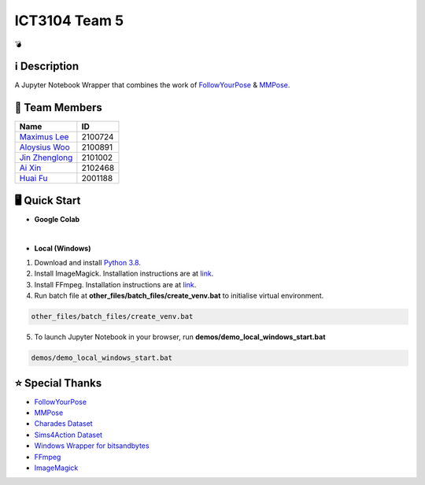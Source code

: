 ICT3104 Team 5
==============
💣

ℹ️ Description
--------------
A Jupyter Notebook Wrapper that combines the work of `FollowYourPose <https://github.com/mayuelala/FollowYourPose>`_ & `MMPose <https://github.com/open-mmlab/mmpose>`_.

👥 Team Members
----------------
.. list-table::
   :header-rows: 1

   * - Name
     - ID
   * - `Maximus Lee <https://github.com/maximus-lee-678>`_
     - 2100724
   * - `Aloysius Woo <https://github.com/AloysiusWooRY>`_
     - 2100891
   * - `Jin Zhenglong <https://github.com/jzlong99>`_
     - 2101002
   * - `Ai Xin <https://github.com/AiXin18>`_
     - 2102468
   * - `Huai Fu <https://github.com/Ayesir2104>`_
     - 2001188

🖥️ Quick Start
---------------
* **Google Colab**

.. image:: https://colab.research.google.com/assets/colab-badge.svg
  :target: https://colab.research.google.com/github/maximus-lee-678/ict3104_team_05/blob/main/demos/demo.ipynb
  :alt: Run in Colab

|

* **Local (Windows)**

1. Download and install `Python 3.8 <https://www.python.org/downloads/release/python-380/>`_.
2. Install ImageMagick. Installation instructions are at `link <https://github.com/maximus-lee-678/ict3104_team_05/tree/main/other_files/requirements/install_imagemagick.rst>`_.
3. Install FFmpeg. Installation instructions are at `link <https://github.com/maximus-lee-678/ict3104_team_05/tree/main/other_files/requirements/install_ffmpeg.rst>`_.
4. Run batch file at **other_files/batch_files/create_venv.bat** to initialise virtual environment.

.. code-block:: console

  other_files/batch_files/create_venv.bat

5. To launch Jupyter Notebook in your browser, run **demos/demo_local_windows_start.bat**

.. code-block:: console

  demos/demo_local_windows_start.bat

⭐ Special Thanks
------------------
* `FollowYourPose <https://github.com/mayuelala/FollowYourPose>`_
* `MMPose <https://github.com/open-mmlab/mmpose>`_
* `Charades Dataset <https://prior.allenai.org/projects/charades>`_
* `Sims4Action Dataset <https://github.com/aroitberg/sims4action>`_
* `Windows Wrapper for bitsandbytes <https://github.com/jllllll/bitsandbytes-windows-webui>`_
* `FFmpeg <https://www.ffmpeg.org/>`_
* `ImageMagick <https://imagemagick.org/>`_
